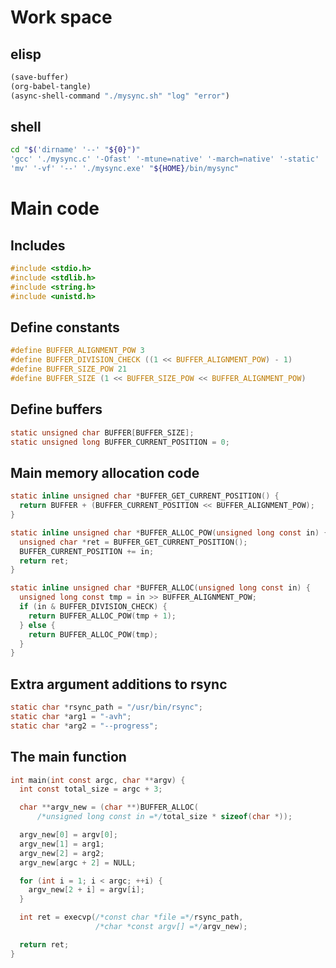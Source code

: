 * Work space

** elisp
#+begin_src emacs-lisp
  (save-buffer)
  (org-babel-tangle)
  (async-shell-command "./mysync.sh" "log" "error")
#+end_src

#+RESULTS:
: #<window 2928 on log>

** shell
#+begin_src sh :shebang #!/bin/sh :results output :tangle ./mysync.sh
  cd "$('dirname' '--' "${0}")"
  'gcc' './mysync.c' '-Ofast' '-mtune=native' '-march=native' '-static' '-o' './mysync.exe'
  'mv' '-vf' '--' './mysync.exe' "${HOME}/bin/mysync"
#+end_src

#+RESULTS:

* Main code

** Includes
#+begin_src c :tangle ./mysync.c
  #include <stdio.h>
  #include <stdlib.h>
  #include <string.h>
  #include <unistd.h>
#+end_src

** Define constants
#+begin_src c :tangle ./mysync.c
  #define BUFFER_ALIGNMENT_POW 3
  #define BUFFER_DIVISION_CHECK ((1 << BUFFER_ALIGNMENT_POW) - 1)
  #define BUFFER_SIZE_POW 21
  #define BUFFER_SIZE (1 << BUFFER_SIZE_POW << BUFFER_ALIGNMENT_POW)
#+end_src

** COMMENT Constants as variables
#+begin_src c :tangle ./mysync.c
  static unsigned char const BUFFER_ALIGNMENT_POW = 3;
  static unsigned char const BUFFER_DIVISION_CHECK = (1 << BUFFER_ALIGNMENT_POW) - 1;
  static unsigned char const BUFFER_SIZE_POW = 21;
  static unsigned long const BUFFER_SIZE = 1 << BUFFER_SIZE_POW << BUFFER_ALIGNMENT_POW;
#+end_src

** Define buffers
#+begin_src c :tangle ./mysync.c
  static unsigned char BUFFER[BUFFER_SIZE];
  static unsigned long BUFFER_CURRENT_POSITION = 0;
#+end_src

** Main memory allocation code
#+begin_src c :tangle ./mysync.c
  static inline unsigned char *BUFFER_GET_CURRENT_POSITION() {
    return BUFFER + (BUFFER_CURRENT_POSITION << BUFFER_ALIGNMENT_POW);
  }

  static inline unsigned char *BUFFER_ALLOC_POW(unsigned long const in) {
    unsigned char *ret = BUFFER_GET_CURRENT_POSITION();
    BUFFER_CURRENT_POSITION += in;
    return ret;
  }

  static inline unsigned char *BUFFER_ALLOC(unsigned long const in) {
    unsigned long const tmp = in >> BUFFER_ALIGNMENT_POW;
    if (in & BUFFER_DIVISION_CHECK) {
      return BUFFER_ALLOC_POW(tmp + 1);
    } else {
      return BUFFER_ALLOC_POW(tmp);
    }
  }
#+end_src

** Extra argument additions to rsync
#+begin_src c :tangle ./mysync.c
  static char *rsync_path = "/usr/bin/rsync";
  static char *arg1 = "-avh";
  static char *arg2 = "--progress";
#+end_src

** The main function
#+begin_src c :tangle ./mysync.c
  int main(int const argc, char **argv) {
    int const total_size = argc + 3;

    char **argv_new = (char **)BUFFER_ALLOC(
        /*unsigned long const in =*/total_size * sizeof(char *));

    argv_new[0] = argv[0];
    argv_new[1] = arg1;
    argv_new[2] = arg2;
    argv_new[argc + 2] = NULL;

    for (int i = 1; i < argc; ++i) {
      argv_new[2 + i] = argv[i];
    }

    int ret = execvp(/*const char *file =*/rsync_path,
                     /*char *const argv[] =*/argv_new);

    return ret;
  }
#+end_src
